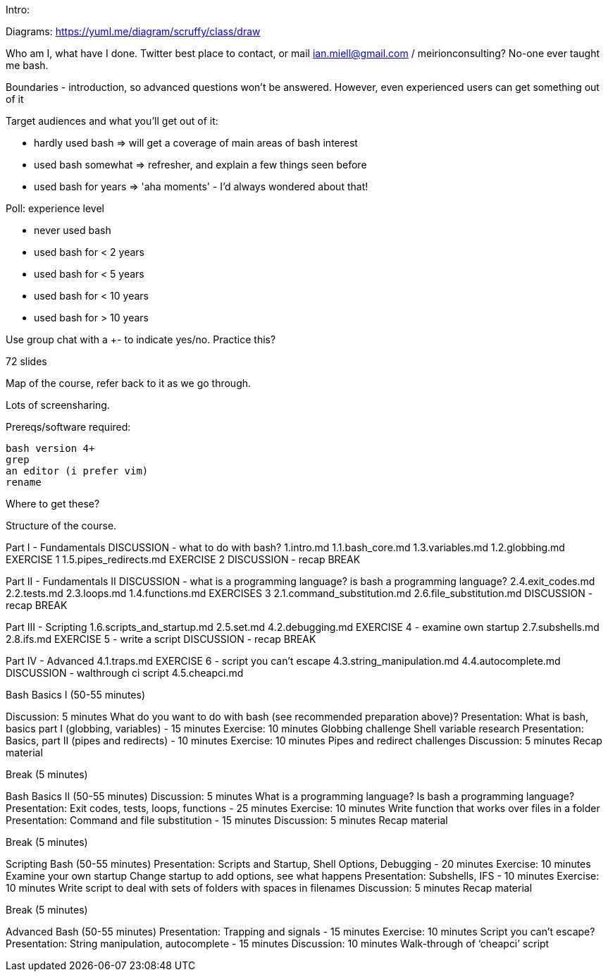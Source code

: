 Intro:

Diagrams: https://yuml.me/diagram/scruffy/class/draw

Who am I, what have I done.
Twitter best place to contact, or mail ian.miell@gmail.com / meirionconsulting?
No-one ever taught me bash.

Boundaries - introduction, so advanced questions won't be answered.
However, even experienced users can get something out of it

Target audiences and what you'll get out of it:

- hardly used bash    => will get a coverage of main areas of bash interest
- used bash somewhat  => refresher, and explain a few things seen before
- used bash for years => 'aha moments' - I'd always wondered about that!

Poll: experience level

- never used bash
- used bash for < 2 years
- used bash for < 5 years
- used bash for < 10 years
- used bash for > 10 years

Use group chat with a +- to indicate yes/no. Practice this?

72 slides

Map of the course, refer back to it as we go through.

Lots of screensharing.

Prereqs/software required:

 bash version 4+
 grep
 an editor (i prefer vim)
 rename

Where to get these?


==============

Structure of the course.


Part I - Fundamentals
DISCUSSION - what to do with bash?
1.intro.md
1.1.bash_core.md
1.3.variables.md
1.2.globbing.md
EXERCISE 1
1.5.pipes_redirects.md
EXERCISE 2
DISCUSSION - recap
BREAK

Part II - Fundamentals II
DISCUSSION - what is a programming language? is bash a programming language?
2.4.exit_codes.md
2.2.tests.md
2.3.loops.md
1.4.functions.md
EXERCISES 3
2.1.command_substitution.md
2.6.file_substitution.md
DISCUSSION - recap
BREAK

Part III - Scripting
1.6.scripts_and_startup.md
2.5.set.md
4.2.debugging.md
EXERCISE 4 - examine own startup
2.7.subshells.md
2.8.ifs.md
EXERCISE 5 - write a script
DISCUSSION - recap
BREAK

Part IV - Advanced
4.1.traps.md
EXERCISE 6 - script you can't escape
4.3.string_manipulation.md
4.4.autocomplete.md
DISCUSSION - walthrough ci script
4.5.cheapci.md


Bash Basics I (50-55 minutes)

Discussion: 5 minutes
What do you want to do with bash (see recommended preparation above)?
Presentation: What is bash, basics part I (globbing, variables) - 15 minutes
Exercise: 10 minutes
Globbing challenge
Shell variable research
Presentation: Basics, part II (pipes and redirects) - 10 minutes
Exercise: 10 minutes
Pipes and redirect challenges
Discussion: 5 minutes
Recap material

Break (5 minutes)

Bash Basics II (50-55 minutes)
Discussion: 5 minutes
What is a programming language? Is bash a programming language?
Presentation: Exit codes, tests, loops, functions - 25 minutes
Exercise: 10 minutes
Write function that works over files in a folder
Presentation: Command and file substitution - 15 minutes
Discussion: 5 minutes
Recap material

Break (5 minutes)

Scripting Bash (50-55 minutes)
Presentation: Scripts and Startup, Shell Options, Debugging - 20 minutes
Exercise: 10 minutes
Examine your own startup
Change startup to add options, see what happens
Presentation: Subshells, IFS - 10 minutes
Exercise: 10 minutes
Write script to deal with sets of folders with spaces in filenames
Discussion: 5 minutes
Recap material

Break (5 minutes)

Advanced Bash (50-55 minutes)
Presentation: Trapping and signals - 15 minutes
Exercise: 10 minutes
Script you can’t escape?
Presentation: String manipulation, autocomplete - 15 minutes
Discussion: 10 minutes
Walk-through of ‘cheapci’ script

